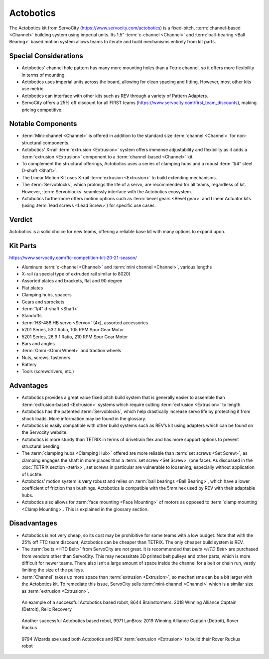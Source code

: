 ==========
Actobotics
==========
The Actobotics kit from ServoCity (https://www.servocity.com/actobotics) is a
fixed-pitch,
:term:`channel-based <Channel>` building system using imperial units.
Its 1.5” :term:`c-channel <Channel>` and :term:`ball-bearing <Ball Bearing>`
based motion system allows teams to iterate and build mechanisms entirely from
kit parts.

Special Considerations
======================

* Actobotics' channel hole pattern has many more mounting holes than a Tetrix
  channel, so it offers more flexibility in terms of mounting.
* Actobotics uses imperial units across the board,
  allowing for clean spacing and fitting. However, most other kits use metric.
* Actobotics can interface with
  other kits such as REV through a variety of Pattern Adapters.
* ServoCity offers a 25% off discount for all FIRST teams
  (https://www.servocity.com/first_team_discounts),
  making pricing competitive.

Notable Components
==================

* :term:`Mini-channel <Channel>` is offered in addition to the standard size
  :term:`channel <Channel>` for non-structural components.
* Actobotics' X-rail :term:`extrusion <Extrusion>` system offers
  immense adjustability and flexibility as it adds a :term:`extrusion
  <Extrusion>` component to a :term:`channel-based <Channel>` kit.
* To complement the structural offerings, Actobotics uses a series of clamping
  hubs and a robust :term:`1/4” steel D-shaft <Shaft>`.
* The Linear Motion Kit uses X-rail :term:`extrusion <Extrusion>` to
  build extending mechanisms.
* The :term:`Servoblocks`, which prolongs the life of a servo,
  are recommended for all teams, regardless of kit.
  However, :term:`Servoblocks` seamlessly interface with the
  Actobotics ecosystem.
* Actobotics furthermore offers motion options such as
  :term:`bevel gears <Bevel gear>` and Linear
  Actuator kits (using :term:`lead screws <Lead Screw>`) for specific use
  cases.

Verdict
=======
Actobotics is a solid choice for new teams, offering a reliable base kit with
many options to expand upon.

Kit Parts
=========
https://www.servocity.com/ftc-competition-kit-20-21-season/

* Aluminum :term:`c-channel <Channel>` and :term:`mini channel <Channel>`,
  various lengths
* X-rail (a special type of extruded rail similar to 8020)
* Assorted plates and brackets, flat and 90 degree
* Flat plates
* Clamping hubs, spacers
* Gears and sprockets
* :term:`1/4” d-shaft <Shaft>`
* Standoffs
* :term:`HS-488 HB servo <Servo>` (4x), assorted accessories
* 5201 Series, 53:1 Ratio, 105 RPM Spur Gear Motor
* 5201 Series, 26.9:1 Ratio, 210 RPM Spur Gear Motor
* Bars and angles
* :term:`Omni <Omni Wheel>` and traction wheels
* Nuts, screws, fasteners
* Battery
* Tools (screwdrivers, etc.)

Advantages
==========
* Actobotics provides a great value fixed pitch build system that is generally
  easier to assemble than :term:`extrusion-based <Extrusion>` systems which
  require cutting :term:`extrusion <Extrusion>` to length.
* Actobotics has the patented :term:`Servoblocks`,
  which help drastically increase servo life by protecting it from shock loads.
  More information may be found in the glossary.
* Actobotics is easily compatible with other build systems such as REV’s kit
  using adapters which can be found on the Servocity website.
* Actobotics is more sturdy than TETRIX in terms of drivetrain flex and has
  more support options to prevent structural bending.
* The :term:`clamping hubs <Clamping Hub>` offered are more reliable
  than :term:`set screws <Set Screw>`, as clamping engages the shaft in
  more places than a :term:`set screw <Set Screw>` (one face).  As
  discussed in the :doc:`TETRIX section <tetrix>`, set screws in
  particular are vulnerable to loosening, especially without application
  of Loctite.
* Actobotics’ motion system is **very** robust and relies on
  :term:`ball bearings <Ball Bearing>`, which have a lower coefficient of
  friction than bushings.
  Actobotics is compatible with the 5mm hex used by REV with their adaptable
  hubs.
* Actobotics also allows for :term:`face mounting <Face Mounting>` of
  motors as opposed to :term:`clamp mounting <Clamp Mounting>`.  This is
  explained in the glossary section.

Disadvantages
=============
* Actobotics is not very cheap, so its cost may be prohibitive for some teams
  with a low budget.
  Note that with the 25% off FTC team discount,
  Actobotics can be cheaper than TETRIX.
  The only cheaper build system is REV.
* The :term:`belts <HTD Belt>` from ServoCity are not great.
  It is recommended that `belts <HTD Belt>` are purchased from vendors other
  than ServoCity.
  This may necessitate 3D printed belt pulleys and other parts,
  which is more difficult for newer teams.
  There also isn’t a large amount of space inside the channel for a belt or
  chain run, vastly limiting the size of the pulleys.
* :term:`Channel` takes up more space than :term:`extrusion <Extrusion>`,
  so mechanisms can be a bit larger with the Actobotics kit.
  To remediate this issue,
  ServoCity sells :term:`mini-channel <Channel>` which is a similar size as
  :term:`extrusion <Extrusion>`.

.. figure:: images/actobotics/8644-rr1.jpg
    :alt: 8644 Brainstormers' Relic Recovery robot

    An example of a successful Actobotics based robot, 8644 Brainstormers:
    2018 Winning Alliance Captain (Detroit), Relic Recovery

.. figure:: images/actobotics/9971-rr2.jpg
    :alt: 9971 LanBros' Rover Ruckus robot

    Another successful Actobotics based robot, 9971 LanBros:
    2019 Winning Alliance Captain (Detroit), Rover Ruckus

.. figure:: images/actobotics/9794-rr2.png
    :alt: 9794 Wizards.exe's Rover Ruckus robot

    9794 Wizards.exe used both Actobotics and REV :term:`extrusion <Extrusion>` to build
    their Rover Ruckus robot
